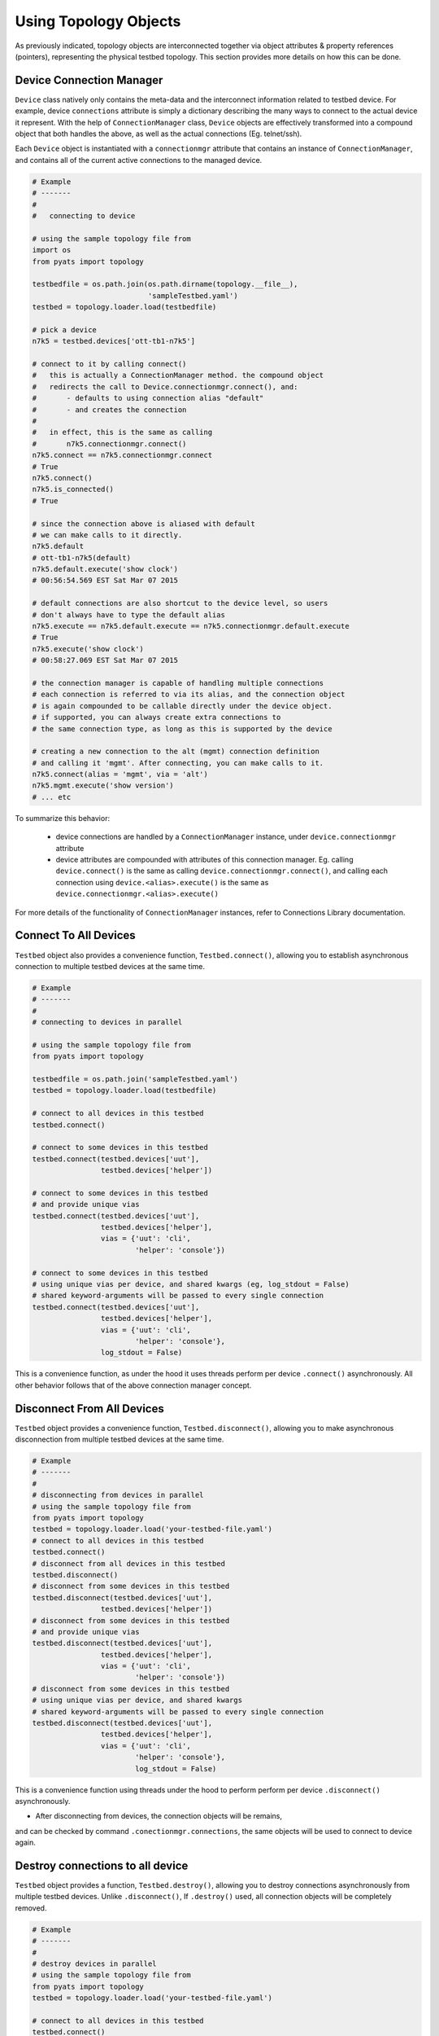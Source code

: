 .. _topology_usage:

Using Topology Objects
======================

As previously indicated, topology objects are interconnected together via object
attributes & property references (pointers), representing the physical testbed
topology. This section provides more details on how this can be done.


Device Connection Manager
-------------------------

``Device`` class natively only contains the meta-data and the interconnect
information related to testbed device. For example, device ``connections``
attribute is simply a dictionary describing the many ways to connect to the
actual device it represent. With the help of ``ConnectionManager`` class,
``Device`` objects are effectively transformed into a compound object that both
handles the above, as well as the actual connections (Eg. telnet/ssh).

Each ``Device`` object is instantiated with a ``connectionmgr`` attribute that
contains an instance of ``ConnectionManager``, and contains all of the current
active connections to the managed device.

.. code-block:: python

    # Example
    # -------
    #
    #   connecting to device

    # using the sample topology file from
    import os
    from pyats import topology

    testbedfile = os.path.join(os.path.dirname(topology.__file__),
                               'sampleTestbed.yaml')
    testbed = topology.loader.load(testbedfile)

    # pick a device
    n7k5 = testbed.devices['ott-tb1-n7k5']

    # connect to it by calling connect()
    #   this is actually a ConnectionManager method. the compound object
    #   redirects the call to Device.connectionmgr.connect(), and:
    #       - defaults to using connection alias "default"
    #       - and creates the connection
    #
    #   in effect, this is the same as calling
    #       n7k5.connectionmgr.connect()
    n7k5.connect == n7k5.connectionmgr.connect
    # True
    n7k5.connect()
    n7k5.is_connected()
    # True

    # since the connection above is aliased with default
    # we can make calls to it directly.
    n7k5.default
    # ott-tb1-n7k5(default)
    n7k5.default.execute('show clock')
    # 00:56:54.569 EST Sat Mar 07 2015

    # default connections are also shortcut to the device level, so users
    # don't always have to type the default alias
    n7k5.execute == n7k5.default.execute == n7k5.connectionmgr.default.execute
    # True
    n7k5.execute('show clock')
    # 00:58:27.069 EST Sat Mar 07 2015

    # the connection manager is capable of handling multiple connections
    # each connection is referred to via its alias, and the connection object
    # is again compounded to be callable directly under the device object.
    # if supported, you can always create extra connections to
    # the same connection type, as long as this is supported by the device

    # creating a new connection to the alt (mgmt) connection definition
    # and calling it 'mgmt'. After connecting, you can make calls to it.
    n7k5.connect(alias = 'mgmt', via = 'alt')
    n7k5.mgmt.execute('show version')
    # ... etc

To summarize this behavior:

  - device connections are handled by a ``ConnectionManager`` instance, under
    ``device.connectionmgr`` attribute

  - device attributes are compounded with attributes of this connection manager.
    Eg. calling ``device.connect()`` is the same as calling
    ``device.connectionmgr.connect()``, and calling each connection using
    ``device.<alias>.execute()`` is the same as
    ``device.connectionmgr.<alias>.execute()``


For more details of the functionality of ``ConnectionManager`` instances, refer
to Connections Library documentation.

Connect To All Devices
----------------------

``Testbed`` object also provides a convenience function, ``Testbed.connect()``,
allowing you to establish asynchronous connection to multiple testbed devices 
at the same time.

.. code-block:: python

    # Example
    # -------
    #
    # connecting to devices in parallel

    # using the sample topology file from
    from pyats import topology

    testbedfile = os.path.join('sampleTestbed.yaml')
    testbed = topology.loader.load(testbedfile)

    # connect to all devices in this testbed
    testbed.connect()

    # connect to some devices in this testbed
    testbed.connect(testbed.devices['uut'], 
                    testbed.devices['helper'])

    # connect to some devices in this testbed
    # and provide unique vias
    testbed.connect(testbed.devices['uut'], 
                    testbed.devices['helper'],
                    vias = {'uut': 'cli',
                            'helper': 'console'})

    # connect to some devices in this testbed
    # using unique vias per device, and shared kwargs (eg, log_stdout = False)
    # shared keyword-arguments will be passed to every single connection
    testbed.connect(testbed.devices['uut'], 
                    testbed.devices['helper'],
                    vias = {'uut': 'cli',
                            'helper': 'console'},
                    log_stdout = False)

This is a convenience function, as under the hood it uses threads perform
per device ``.connect()`` asynchronously. All other behavior follows that of
the above connection manager concept. 

Disconnect From All Devices
----------------------

``Testbed`` object provides a convenience function, ``Testbed.disconnect()``,
allowing you to make asynchronous disconnection from multiple testbed devices
at the same time.

.. code-block:: python

    # Example
    # -------
    #
    # disconnecting from devices in parallel
    # using the sample topology file from
    from pyats import topology
    testbed = topology.loader.load('your-testbed-file.yaml')
    # connect to all devices in this testbed
    testbed.connect()
    # disconnect from all devices in this testbed
    testbed.disconnect()
    # disconnect from some devices in this testbed
    testbed.disconnect(testbed.devices['uut'],
                    testbed.devices['helper'])
    # disconnect from some devices in this testbed
    # and provide unique vias
    testbed.disconnect(testbed.devices['uut'],
                    testbed.devices['helper'],
                    vias = {'uut': 'cli',
                            'helper': 'console'})
    # disconnect from some devices in this testbed
    # using unique vias per device, and shared kwargs
    # shared keyword-arguments will be passed to every single connection
    testbed.disconnect(testbed.devices['uut'],
                    testbed.devices['helper'],
                    vias = {'uut': 'cli',
                            'helper': 'console'},
                            log_stdout = False)

This is a convenience function using threads under the hood to perform perform
per device ``.disconnect()`` asynchronously.

* After disconnecting from devices, the connection objects will be remains,
and can be checked by command ``.conectionmgr.connections``, the same objects
will be used to connect to device again.

Destroy connections to all device
----------------------

``Testbed`` object provides a function, ``Testbed.destroy()``, allowing you
to destroy connections asynchronously from multiple testbed devices. Unlike
``.disconnect()``, If ``.destroy()`` used, all connection objects will be
completely removed.

.. code-block:: python

    # Example
    # -------
    #
    # destroy devices in parallel
    # using the sample topology file from
    from pyats import topology
    testbed = topology.loader.load('your-testbed-file.yaml')

    # connect to all devices in this testbed
    testbed.connect()
    # destroy all devices in this testbed
    testbed.destroy()
    # destroy some devices in this testbed
    testbed.destroy(testbed.devices['uut'],
                    testbed.devices['helper'])
    # destroy some devices in this testbed
    # and provide unique vias
    testbed.destroy(testbed.devices['uut'],
                    testbed.devices['helper'],
                    vias = {'uut': 'cli',
                            'helper': 'console'})
    # destroy some devices in this testbed
    # using unique vias per device, and shared kwargs
    # shared keyword-arguments will be passed to every single connection
    testbed.destroy(testbed.devices['uut'],
                    testbed.devices['helper'],
                    vias = {'uut': 'cli',
                            'helper': 'console'},
                            log_stdout = False)

This is a convenience function using threads under the hood to perform
per device ``.destroy()`` asynchronously.

Querying Topology
-----------------

The basic concept is simple:

    - ``Testbed`` contains one or more ``Device``

    - ``Device`` contains zero or more ``Interface``

    - ``Interface`` may be connected to a ``Link``

    - ``Link`` connects one or more ``Interface`` together.

It may be useful to refer to :ref:`topology_concept` page for detailed object 
attributes and how everything is tailored together.

.. code-block:: python

    # Example
    # -------
    #
    #   topology querying

    import os

    # import the topology module
    from pyats import topology

    # load the sample testbed supplied as part of topology module
    # (example testbed file page for reference)
    testbedfile = os.path.join(os.path.dirname(topology.__file__),
                               'sampleTestbed.yaml')
    testbed = topology.loader.load(testbedfile)

    # confirming that this is indeed a testbed object
    type(testbed) is topology.Testbed
    # True

    # check that our expected devices are part of the testbed
    'ott-tb1-n7k4' in testbed and 'ott-tb1-n7k5' in testbed
    # True

    # access the actual device object from Testbed.devices attribute
    testbed.devices
    # AttrDict({'ott-tb1-n7k4': <Device ott-tb1-n7k4 at 0xf77190cc>,
    #           'ott-tb1-n7k5': <Device ott-tb1-n7k5 at 0xf744e16c>})

    # see how many links this testbed contains:
    for link in testbed.links:
        print(repr(link))
    # <Link rtr1-rtr2-1 at 0xf744d16c>
    # <Link rtr1-rtr2-2 at 0xf744ef8c>
    # <Link ethernet-1 at 0xf744ee8c>
    # <Link ethernet-2 at 0xf744efac>

    # grab both device
    n7k4 = testbed.devices['ott-tb1-n7k4']
    n7k5 = testbed.devices['ott-tb1-n7k5']

    # confirm that this is a Device object
    type(n7k4) is Device and type(n7k5) is Device
    # True

    # note that you can check whether devices exists in a testbed
    # by using either the device object or its name
    n7k4 in testbed and n7k5 in testbed
    # True

    # find the links connecting n7k5 from n7k4
    # using Device.find_links()
    for link in n7k4.find_links(n7k5):
        print(repr(link))
    # <Link rtr1-rtr2-2 at 0xf744ef8c>
    # <Link rtr1-rtr2-1 at 0xf744d16c>

    # loop through interfaces and find a interface that connects
    # to a particular link
    for intf in n7k4:
        if n7k5 in intf.remote_devices and intf.link.name == 'rtr1-rtr2-2':
            break
    else:
        intf = None

    # the entire topology is chained by attributes
    intf.link.interfaces
    # WeakList([<Interface Ethernet4/2 at 0xf744eeac>,
    #           <Interface Ethernet5/2 at 0xf744d74c>])
    intf.link.interfaces[1].device
    # <Device ott-tb1-n7k5 at 0xf744e16c>
    intf.link.interfaces[1].device.testbed
    # <pyats.topology.testbed.Testbed object at 0xf76b5f0c>
    intf.link.interfaces[1].device is n7k5
    # True

    # and all properties are computed on the fly
    n7k4.find_links(n7k4) & set(testbed.links)
    # <Link ethernet-1 at 0xf744ee8c>
    # <Link ethernet-2 at 0xf744efac>


Device & Interface Aliases
--------------------------

Every topology object is a subclass of ``TopologyObject`` base class: each one
comes with its own ``name`` (mandatory) and ``alias`` (optional, defaults to
``name``).

.. code-block:: python

    # Example
    # -------
    #
    #   Topology objects have names and aliases

    from pyats import topology

    # testbed object example
    testbed = Testbed('myTestbed')
    testbed.name
    # myTestbed
    testbed.alias
    # myTestbed

    # Link object example
    link = Link('myLink', alias = 'newLink')
    link.name
    # myLink
    link.alias
    # newLink

In an effort to abstract out hostnames/interfaces and allow users to reference
to testbed objects using their aliases (indirect access), ``Testbed.devices``
and ``Device.interfaces`` object attributes have been rigged to allow accesses
using aliases as an added feature.

.. code-block:: python

    # Example
    # -------
    #
    #   topology alias access

    # continuing to use the same sample topology file from
    # the previous example
    import os
    from pyats import topology

    testbedfile = os.path.join(os.path.dirname(topology.__file__),
                               'sampleTestbed.yaml')
    testbed = topology.loader.load(testbedfile)

    # testbed has alias
    testbed.alias
    # topologySampleTestbed

    # testbed devices have aliases
    testbed.devices['ott-tb1-n7k4'].alias
    # device-1
    testbed.devices['ott-tb1-n7k5'].alias
    # device-2

    # you can refer to devices within a testbed using its alias name instead
    # of the actual device name. this yields the same device object
    testbed.devices['device-1'] is testbed.devices['ott-tb1-n7k4']
    testbed.devices['device-2'] is testbed.devices['ott-tb1-n7k5']
    device_1 = testbed.devices['device-1']
    device_2 = testbed.devices['device-2']

    # device in testbed check also works using alias
    'device-1' in testbed.devices
    # True

    # testbed device interfaces also have aliases
    device_1.interfaces['Ethernet4/1'].alias
    # device1-intf1
    device_1.interfaces['Ethernet4/2'].alias
    # device1-intf2

    # same as devices in testbed, interface access in device can be
    # done using their aliases, including in operator
    device_1.interfaces['device1-intf1'] is device_1.interfaces['Ethernet4/1']
    True
    device_1.interfaces['device1-intf2'] is device_1.interfaces['Ethernet4/2']
    True
    'device1-intf1' in device_1.interfaces
    True

    # in addition, to test if something is an alias or not, use is_alias()
    device_1.interfaces.is_alias('device1-intf1')
    # True
    testbed.devices.is_alias('ott-tb1-n7k4')
    # False

Thus, as long as the testscript does not hard-code device and interface names,
and instead refers to them using aliases, the script would remain agnostic,
and run on any similarly configured testbeds with the same topology.

.. note::

    ``Link`` and ``Testbed`` also have aliases, but since they are not stored as
    ``MutableMappings`` like ``Testbed.devices`` and ``Device.interfaces``, they
    need to be accessed directly and tested for their alias instead. Example,
    ``if intf.link.alias == 'linkAlias'``.


Add, Modify & Delete
--------------------

Testbed objects are mutable and non-singletons. This means that at anytime, you
can modify their attributes & connection properties as needed. Keep in mind that
the following rules still apply:

    - Testbed device names must be unique (within the testbed)

    - Testbed link names must be unique (within the testbed)

    - Device interface names must be unique (within the device)

As well, because the topology is represented by physical relationships, their
contained objects move with them. Eg, if you move an interface object from one
device to another, the link that is connected to that interface moves with it.
Ditto for devices and their interfaces, etc.

.. code-block:: python

    # Example
    # -------
    #
    #   topology adding/deleting and modifying

    # continuing to use the same sample topology file from
    # the first example
    import os
    from pyats import topology

    testbedfile = os.path.join(os.path.dirname(topology.__file__),
                               'sampleTestbed.yaml')
    testbed = topology.loader.load(testbedfile)

    # add a new device
    # note - could also do this with
    #   topology.Device('myNewDevice', testbed = testbed)
    new_device = topology.Device('myNewDevice')
    testbed.add_device(new_device)
    testbed.devices
    # AttrDict({'ott-tb1-n7k5': <Device ott-tb1-n7k5 at 0xf76990cc>,
    #           'ott-tb1-n7k4': <Device ott-tb1-n7k4 at 0xf73ce2ac>,
    #           'myNewDevice': <Device myNewDevice at 0xf74aa78c>})

    # modify a testbed alias
    testbed.alias = 'newAlias'

    # add new interfaces (to existing device)
    n7k4 = testbed.devices['ott-tb1-n7k4']
    interface = topology.Interface('Ethernet9/40', 'ethernet')
    interface.link = topology.Link('newLink')
    n7k4.add_interface(interface)
    n7k4.interfaces
    # AttrDict({'Ethernet9/40': <Interface Ethernet9/40 at 0xf73ce98c>,
    #           'Ethernet4/45': <Interface Ethernet4/45 at 0xf73ce28c>,
    #           'Ethernet4/46': <Interface Ethernet4/46 at 0xf73ce36c>,
    #           'Ethernet4/2': <Interface Ethernet4/2 at 0xf73ce24c>,
    #           'Ethernet4/6': <Interface Ethernet4/6 at 0xf73ce18c>,
    #           'Ethernet4/7': <Interface Ethernet4/7 at 0xf73ce2ec>,
    #           'Ethernet4/1': <Interface Ethernet4/1 at 0xf73ce34c>})

    # modify device information
    n7k4.custom['newCustomInfo'] = 'new information that did not exist before'

    # removing interfaces
    n7k5 = testbed.devices['ott-tb1-n7k5']
    n7k5.remove_interface('Ethernet5/1')

    # now the number of connections changed:
    for link in n7k4.find_links(n7k5):
        print(repr(link))
    # <Link rtr1-rtr2-2 at 0xf73ce0ec>

    # let's create a new testbed and move n7k5 over to it.
    new_testbed = topology.Testbed('newTestbed')
    n7k5.testbed = new_testbed

    # notice how everything changed over
    n7k4.interfaces['Ethernet4/2'].link.interfaces[0].device
    # <Device ott-tb1-n7k5 at 0xf76990cc>
    n7k4.interfaces['Ethernet4/2'].link.interfaces[0].device.testbed.name
    # 'newTestbed'

    # since now link rtr1-rtr2-2 connects 2 testbeds, it is contained in
    # both sides
    link = n7k4.interfaces['Ethernet4/2'].link
    link in testbed.links and link in new_testbed.links
    # True

    # let's squeeze a topology
    # (reduce a topology to a wanted list of devices and/or links,
    # aliases are respected, interfaces not connected to wanted links
    # are removed):
    testbed = topology.loader.load(testbedfile)
    testbed.squeeze('device-1', 'rtr1-rtr2-1', extend_devices_from_links=True)
    [device.name for device in testbed]
    # ['ott-tb1-n7k4', 'ott-tb1-n7k5']
    [link.name for link in testbed.links]
    # ['rtr1-rtr2-1']
    [interface.name for interface in testbed.devices['device-1']]
    # ['Ethernet4/1']
    [interface.name for interface in testbed.devices['device-2']]
    # ['Ethernet5/1']



The above example may be elaborate (involving new testbeds), but is only used
as an example to show how everything works together. Attribute collection (such
as ``links``) is a combined iterative computation of parent/child relationships,
as shown above.

The simplest way to think about this relationship is to visualize it: if you
move a linecard from one device to another without disconnecting the cables
first, then the cables would follow through and be connected to interfaces of
that linecard on the new parent device. The same applies with topology objects.

References and Weak References
------------------------------

``topology`` module is designed to avoid circular object references (eg, devices
referring to parent testbed and testbed containing devices).

    - ``Testbed`` contains ``Device``

    - ``Device`` refer to parent testbed as a weak reference.

    - ``Device`` contain ``Interface``

    - ``Interface`` refer to parent device as a weak reference

    - ``Interface`` contains ``Link``

    - ``Link`` refer to their connected ``Interface`` as weak references

.. code-block:: python

    # Example
    # -------
    #
    #   demonstration of where weak references apply

    # import objects
    from pyats.topology import Testbed, Device, Interface, Link

    # create the objects
    testbed = Testbed('exampleTestbed')
    device = Device('exampleDevice')
    interface = Interface('exampleInterface', 'ethernet')
    link = Link('exampleLink')

    # hook up the relationship
    testbed.add_device(device)
    device.add_interface(interface)
    link.connect_interface(interface)

    # testbed contains devices as actual references
    testbed.devices
    # AttrDict({'exampleDevice': <Device exampleDevice at 0xf763c70c>})

    # device.testbed is internally stored as a weak reference to testbed,
    # even though it returns the actual testbed object
    testbed.device
    # <pyats.topology.testbed.Testbed object at 0xf763c6ac>

    # device.interfaces contains interfaces as actual references
    device.interfaces
    # AttrDict({'exampleInterface': <Interface exampleInterface at 0xf763c74c>})

    # interface.device is internally stored as a weak reference
    # even though it returns the actual device object
    interface.device
    # <Device exampleDevice at 0xf763c70c>

    # interface connects to links as an actual reference
    interface.link
    # <Link exampleLink at 0xf763ca8c>

    # links contain only weak references to interfaces
    # even though when you access it, it returns actual objects
    link.interfaces
    WeakList([<Interface exampleInterface at 0xf763c74c>])
    link.interfaces[0]
    # <Interface exampleInterface at 0xf763c74c>

Therefore, all rules of python garbage collection apply. For example, if you
dereference a device object entirely, all of its interface objects will be gone.
However, the only exception is ``Link`` objects: if more than one interface
connects to the same link, then unless all of those interfaces are removed, the
link will continue to exist.

.. code-block:: python

    # Example
    # -------
    #
    #   weak ref deletions

    # using the sample topology file from
    import os
    from pyats import topology

    testbedfile = os.path.join(os.path.dirname(topology.__file__),
                               'sampleTestbed.yaml')
    testbed = topology.loader.load(testbedfile)

    # let's see how many devices and links we started with
    testbed.devices
    # AttrDict({'ott-tb1-n7k4': <Device ott-tb1-n7k4 at 0xf73f712c>,
    #           'ott-tb1-n7k5': <Device ott-tb1-n7k5 at 0xf765ef0c>})
    testbed.links
    # {<Link rtr1-rtr2-2 at 0xf73fa58c>,
    #  <Link ethernet-2 at 0xf73f8fac>,
    #  <Link ethernet-1 at 0xf73f8b6c>,
    #  <Link rtr1-rtr2-1 at 0xf73fa4ec>}

    # now remove a device
    testbed.devices.pop('ott-tb1-n7k4')

    # look at devices and lists again in the testbed. it's all gone
    testbed.devices
    # AttrDict({'ott-tb1-n7k5': <Device ott-tb1-n7k5 at 0xf765ef0c>})
    testbed.links
    # {<Link rtr1-rtr2-2 at 0xf73fa58c>,
    #  <Link rtr1-rtr2-1 at 0xf73fa4ec>}

.. tip::

    if it's not cleaned up, something's holding it up. Likely you've stored a
    reference to that object or to its parent object somewhere else.

.. tip::

    read up on python garbage collection.


